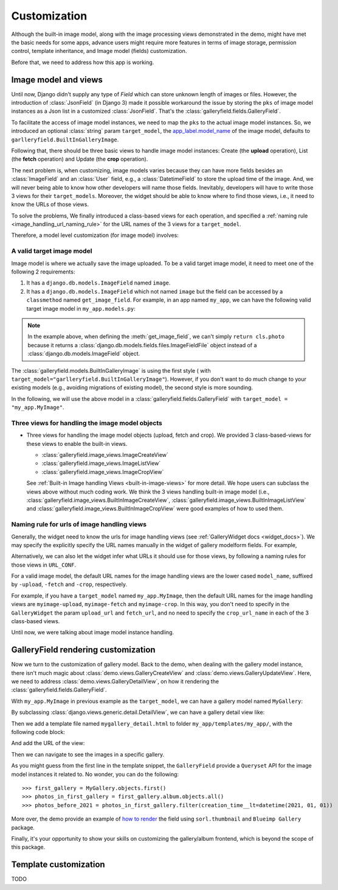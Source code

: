 Customization
===============

Although the built-in image model, along with the image processing views
demonstrated in the demo, might have met the basic needs for some apps,
advance users might require more features in terms of image storage,
permission control, template inheritance, and Image model (fields)
customization.

Before that, we need to address how this app is working.

Image model and views
----------------------

Until now, Django didn't supply any type of `Field` which can store unknown
length of images or files. However, the introduction of :class:`JsonField`
(in Django 3) made it possible workaround the issue by storing the ``pks``
of image model instances as a Json list in a customized :class:`JsonField`.
That's the :class:`galleryfield.fields.GalleryField`.

To facilitate the access of image model instances, we need to map the ``pks``
to the actual image model instances. So, we introduced an optional :class:`string`
param ``target_model``, the
`app_label.model_name <https://docs.djangoproject.com/en/dev/ref/applications/#django.apps.apps.get_model>`_
of the image model, defaults to ``garlleryfield.BuiltInGalleryImage``.

Following that, there should be three basic views to handle image model instances:
Create (the **upload** operation), List (the **fetch** operation)
and Update (the **crop** operation).

The next problem is, when customizing, image models varies because
they can have more fields besides an :class:`ImageField` and an :class:`User` field,
e.g., a :class:`DatetimeField` to store the upload time of the image.
And, we will never being able to know how other developers will name those fields.
Inevitably, developers will have to write those 3 views for their ``target_models``.
Moreover, the widget should be able to know where to find those views, i.e.,
it need to know the URLs of those views.

To solve the problems, We finally introduced a class-based views for
each operation, and specified a :ref:`naming rule <image_handling_url_naming_rule>`
for the URL names of the 3 views for a ``target_model``.

Therefore, a model level customization (for image model) involves:


.. _customize-valid-image-model:

A valid target image model
~~~~~~~~~~~~~~~~~~~~~~~~~~~~~~~~
Image model is where we actually save the image uploaded. To be a valid target image model,
it need to meet one of the following 2 requirements:

1. It has a ``django.db.models.ImageField`` named ``image``.

2. It has a ``django.db.models.ImageField`` which not named ``image``
   but the field can be accessed by a ``classmethod`` named ``get_image_field``.
   For example, in an app named ``my_app``, we can have the following valid target image model in
   ``my_app.models.py``:

.. snippet:: python
   :filename: my_app/models.py

   class MyImage(models.Model):
        photo = models.ImageField(
            upload_to="my_images", storage=default_storage, verbose_name=_("Image"))
        creator = models.ForeignKey(
                settings.AUTH_USER_MODEL, null=False, blank=False,
                        verbose_name=_('Creator'), on_delete=models.CASCADE)
        creation_time = models.DateTimeField(default=now(), blank=False)

        @classmethod
        def get_image_field(cls):
            return cls._meta.get_field("photo")

.. note:: In the example above, when defining the :meth:`get_image_field`,
   we can't simply ``return cls.photo`` because it
   returns a :class:`django.db.models.fields.files.ImageFieldFile`
   object instead of a :class:`django.db.models.ImageField` object.

The :class:`galleryfield.models.BuiltInGalleryImage` is using the first style (
with ``target_model="garlleryfield.BuiltInGalleryImage"``).
However, if you don't want to do much change to your existing models
(e.g., avoiding migrations of existing model),
the second style is more sounding.

In the following, we will use the above model in a :class:`galleryfield.fields.GalleryField`
with ``target_model = "my_app.MyImage"``.


Three views for handling the image model objects
~~~~~~~~~~~~~~~~~~~~~~~~~~~~~~~~~~~~~~~~~~~~~~~~~~~~

- Three views for handling the image model objects (upload, fetch and crop). We provided 3
  class-based-views for these views to enable the built-in views.

  - :class:`galleryfield.image_views.ImageCreateView`
  - :class:`galleryfield.image_views.ImageListView`
  - :class:`galleryfield.image_views.ImageCropView`

  See :ref:`Built-in Image handling Views <built-in-image-views>` for more detail. We hope users can subclass
  the views above without much coding work. We think the 3 views
  handling built-in image model (i.e., :class:`galleryfield.image_views.BuiltInImageCreateView`,
  :class:`galleryfield.image_views.BuiltInImageListView` and
  :class:`galleryfield.image_views.BuiltInImageCropView` were good examples of how to used them.


.. _image_handling_url_naming_rule:

Naming rule for urls of image handling views
~~~~~~~~~~~~~~~~~~~~~~~~~~~~~~~~~~~~~~~~~~~~~

Generally, the widget need to know the urls for image handling views (see :ref:`GalleryWidget docs <widget_docs>`).
We may specify the explicitly specify the URL names manually in the widget of gallery modelform
fields. For example,

Alternatively, we can also let the widget infer what URLs it should use for those views, by
following a naming rules for those views in ``URL_CONF``.

For a valid image model, the default URL names for the image handling views are the lower cased
``model_name``, suffixed by ``-upload``, ``-fetch`` and ``-crop``,
respectively.

For example, if you have a ``target_model`` named ``my_app.MyImage``, then the default
URL names for the image handling views are ``myimage-upload``, ``myimage-fetch`` and
``myimage-crop``. In this way, you don't need to specify in the ``GalleryWidget``
the param ``upload_url`` and ``fetch_url``, and no need to specify the ``crop_url_name``
in each of the 3 class-based views.

Until now, we were talking about image model instance handling.


GalleryField rendering customization
--------------------------------------

Now we turn to the customization of gallery model.
Back to the demo, when dealing with the gallery model instance, there isn't much magic about
:class:`demo.views.GalleryCreateView` and :class:`demo.views.GalleryUpdateView`.
Here, we need to address :class:`demo.views.GalleryDetailView`, on how it rendering the
:class:`galleryfield.fields.GalleryField`.

With ``my_app.MyImage`` in previous example as the ``target_model``,
we can have a gallery model named ``MyGallery``:

.. snippet:: python
   :filename: my_app/models.py

   class MyGallery(models.Model):
        album = GalleryField(target_model="my_app.MyImage", verbose_name=_('My photos'))
        owner = models.ForeignKey(
                settings.AUTH_USER_MODEL, null=False, blank=False,
                        verbose_name=_('Owner'), on_delete=models.CASCADE)


By subclassing :class:`django.views.generic.detail.DetailView`, we can have a gallery detail view like:

.. snippet:: python
   :filename: my_app/views.py

    from django.views.generic.detail import DetailView
    from my_app.models import MyGallery

    class MyGalleryDetailView(DetailView):
        model = MyGallery

Then we add a template file named ``mygallery_detail.html`` to folder ``my_app/templates/my_app/``,
with the following code block:

.. snippet:: html
   :filename: my_app/templates/my_app/mygallery_detail.html

    {% extends 'base.html' %}
    {% load static %}

    ...

    {% for obj in object.album.objects.all %}
        <img src="{{ obj.photo.url}}">
    {% endfor %}

    ...


And add the URL of the view:

.. snippet:: python
   :filename: my_app/urls.py

    from my_apps import views

    urlpatterns = [
        ...
        path('album-detail/<int:pk>',
             views.MyGalleryDetailView.as_view(), name='my_gallery-detail'),
    ]

Then we can navigate to see the images in a specific gallery.

As you might guess from the first line in the template snippet,
the ``GalleryField`` provide a ``Queryset`` API for the image model
instances it related to. No wonder, you can do the following::

   >>> first_gallery = MyGallery.objects.first()
   >>> photos_in_first_gallery = first_gallery.album.objects.all()
   >>> photos_before_2021 = photos_in_first_gallery.filter(creation_time__lt=datetime(2021, 01, 01))


More over, the demo provide an  example of `how to render <https://github.com/dzhuang/django-galleryfield/blob/main/demo/templates/demo/demogallery_detail.html>`__
the field using ``sorl.thumbnail`` and ``Blueimp Gallery`` package.

Finally, it's your opportunity to show your skills on customizing the gallery/album frontend, which is beyond the scope of this package.


Template customization
-------------------------------
TODO

